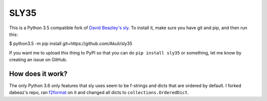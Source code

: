 SLY35
=====

This is a Python 3.5 compatible fork of
`David Beazley's sly <https://github.com/dabeaz/sly>`_.
To install it, make sure you have git and pip, and then run this:

$ python3.5 -m pip install git+https://github.com/Akuli/sly35

If you want me to upload this thing to PyPI so that you can do
``pip install sly35`` or something, let me know by creating an issue on
GitHub.


How does it work?
-----------------

The only Python 3.6 only features that sly uses seem to be f-strings and
dicts that are ordered by default. I forked dabeaz's repo, ran
`f2format <https://pypi.org/project/f2format/>`_ on it and changed all
dicts to ``collections.OrderedDict``.
